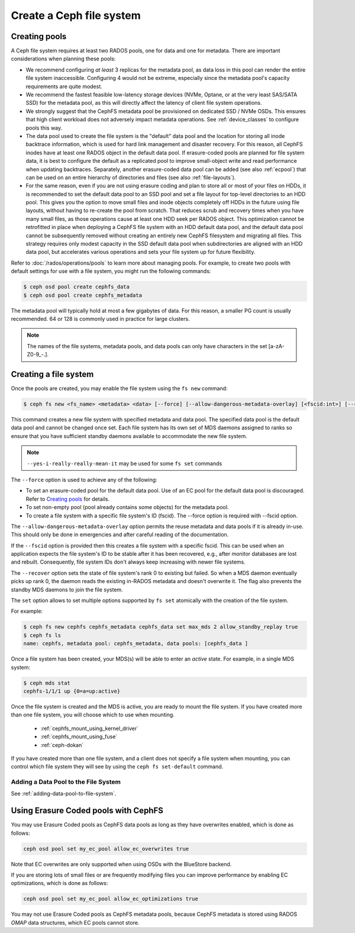 =========================
Create a Ceph file system
=========================

Creating pools
==============

A Ceph file system requires at least two RADOS pools, one for data and one for metadata.
There are important considerations when planning these pools:

- We recommend configuring *at least* 3 replicas for the metadata pool,
  as data loss in this pool can render the entire file system inaccessible.
  Configuring 4 would not be extreme, especially since the metadata pool's
  capacity requirements are quite modest.
- We recommend the fastest feasible low-latency storage devices (NVMe, Optane,
  or at the very least SAS/SATA SSD) for the metadata pool, as this will
  directly affect the latency of client file system operations.
- We strongly suggest that the CephFS metadata pool be provisioned on dedicated
  SSD / NVMe OSDs. This ensures that high client workload does not adversely
  impact metadata operations. See :ref:`device_classes` to configure pools this
  way.
- The data pool used to create the file system is the "default" data pool and
  the location for storing all inode backtrace information, which is used for hard link
  management and disaster recovery. For this reason, all CephFS inodes
  have at least one RADOS object in the default data pool. If erasure-coded
  pools are planned for file system data, it is best to configure the default as
  a replicated pool to improve small-object write and
  read performance when updating backtraces. Separately, another erasure-coded
  data pool can be added (see also :ref:`ecpool`) that can be used on an entire
  hierarchy of directories and files (see also :ref:`file-layouts`).
- For the same reason, even if you are not using erasure coding
  and plan to store all or most of your files on HDDs,
  it is recommended to set the default data pool to an SSD pool
  and set a file layout for top-level directories to an HDD pool.
  This gives you the option to move small files and inode objects completely off HDDs
  in the future using file layouts, without having to re-create the pool from scratch.
  That reduces scrub and recovery times when you have many small files,
  as those operations cause at least one HDD seek per RADOS object.
  This optimization cannot be retrofitted in place when deploying a CephFS
  file system with an HDD default data pool,
  and the default data pool cannot be subsequently removed without creating
  an entirely new CephFS filesystem and migrating all files.
  This strategy requires only modest capacity in the SSD default data pool
  when subdirectories are aligned with an HDD data pool,
  but accelerates various operations and sets your file system up for
  future flexibility.

Refer to :doc:`/rados/operations/pools` to learn more about managing pools.  For
example, to create two pools with default settings for use with a file system, you
might run the following commands:

.. code:: bash

    $ ceph osd pool create cephfs_data
    $ ceph osd pool create cephfs_metadata

The metadata pool will typically hold at most a few gigabytes of data. For
this reason, a smaller PG count is usually recommended. 64 or 128 is commonly
used in practice for large clusters.

.. note:: The names of the file systems, metadata pools, and data pools can
          only have characters in the set [a-zA-Z0-9\_-.].

Creating a file system
======================

Once the pools are created, you may enable the file system using the ``fs new`` command:

.. code:: bash

    $ ceph fs new <fs_name> <metadata> <data> [--force] [--allow-dangerous-metadata-overlay] [<fscid:int>] [--recover] [--yes-i-really-really-mean-it] [<set>...]

This command creates a new file system with specified metadata and data pool.
The specified data pool is the default data pool and cannot be changed once set.
Each file system has its own set of MDS daemons assigned to ranks so ensure that
you have sufficient standby daemons available to accommodate the new file system.

.. note::
   ``--yes-i-really-really-mean-it`` may be used for some ``fs set`` commands

The ``--force`` option is used to achieve any of the following:

- To set an erasure-coded pool for the default data pool. Use of an EC pool for the
  default data pool is discouraged. Refer to `Creating pools`_ for details.
- To set non-empty pool (pool already contains some objects) for the metadata pool.
- To create a file system with a specific file system's ID (fscid).
  The --force option is required with --fscid option.

The ``--allow-dangerous-metadata-overlay`` option permits the reuse metadata and
data pools if it is already in-use. This should only be done in emergencies and
after careful reading of the documentation.

If the ``--fscid`` option is provided then this creates a file system with a
specific fscid. This can be used when an application expects the file system's ID
to be stable after it has been recovered, e.g., after monitor databases are
lost and rebuilt. Consequently, file system IDs don't always keep increasing
with newer file systems.

The ``--recover`` option sets the state of file system's rank 0 to existing but
failed. So when a MDS daemon eventually picks up rank 0, the daemon reads the
existing in-RADOS metadata and doesn't overwrite it. The flag also prevents the
standby MDS daemons to join the file system.

The ``set`` option allows to set multiple options supported by ``fs set``
atomically with the creation of the file system.

For example:

.. code:: bash

    $ ceph fs new cephfs cephfs_metadata cephfs_data set max_mds 2 allow_standby_replay true
    $ ceph fs ls
    name: cephfs, metadata pool: cephfs_metadata, data pools: [cephfs_data ]

Once a file system has been created, your MDS(s) will be able to enter
an *active* state.  For example, in a single MDS system:

.. code:: bash

    $ ceph mds stat
    cephfs-1/1/1 up {0=a=up:active}

Once the file system is created and the MDS is active, you are ready to mount
the file system.  If you have created more than one file system, you will
choose which to use when mounting.

  - :ref:`cephfs_mount_using_kernel_driver`
  - :ref:`cephfs_mount_using_fuse`
  - :ref:`ceph-dokan`

If you have created more than one file system, and a client does not
specify a file system when mounting, you can control which file system
they will see by using the ``ceph fs set-default`` command.

Adding a Data Pool to the File System
-------------------------------------

See :ref:`adding-data-pool-to-file-system`.


Using Erasure Coded pools with CephFS
=====================================

You may use Erasure Coded pools as CephFS data pools as long as they have overwrites enabled, which is done as follows:

.. code:: bash

    ceph osd pool set my_ec_pool allow_ec_overwrites true

Note that EC overwrites are only supported when using OSDs with the BlueStore backend.

If you are storing lots of small files or are frequently modifying files you can improve performance by enabling EC optimizations, which is done as follows:

.. code:: bash

    ceph osd pool set my_ec_pool allow_ec_optimizations true

You may not use Erasure Coded pools as CephFS metadata pools, because CephFS metadata is stored using RADOS *OMAP* data structures, which EC pools cannot store.

